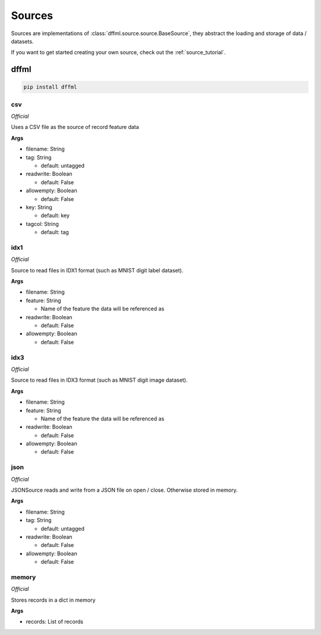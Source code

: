 .. _plugin_sources:

Sources
=======

Sources are implementations of :class:`dffml.source.source.BaseSource`, they
abstract the loading and storage of data / datasets.

If you want to get started creating your own source, check out the
:ref:`source_tutorial`.

dffml
-----

.. code-block:: console

    pip install dffml


csv
~~~

*Official*

Uses a CSV file as the source of record feature data

**Args**

- filename: String

- tag: String

  - default: untagged

- readwrite: Boolean

  - default: False

- allowempty: Boolean

  - default: False

- key: String

  - default: key

- tagcol: String

  - default: tag

idx1
~~~~

*Official*

Source to read files in IDX1 format (such as MNIST digit label dataset).

**Args**

- filename: String

- feature: String

  - Name of the feature the data will be referenced as

- readwrite: Boolean

  - default: False

- allowempty: Boolean

  - default: False

idx3
~~~~

*Official*

Source to read files in IDX3 format (such as MNIST digit image dataset).

**Args**

- filename: String

- feature: String

  - Name of the feature the data will be referenced as

- readwrite: Boolean

  - default: False

- allowempty: Boolean

  - default: False

json
~~~~

*Official*

JSONSource reads and write from a JSON file on open / close. Otherwise
stored in memory.

**Args**

- filename: String

- tag: String

  - default: untagged

- readwrite: Boolean

  - default: False

- allowempty: Boolean

  - default: False

memory
~~~~~~

*Official*

Stores records in a dict in memory

**Args**

- records: List of records